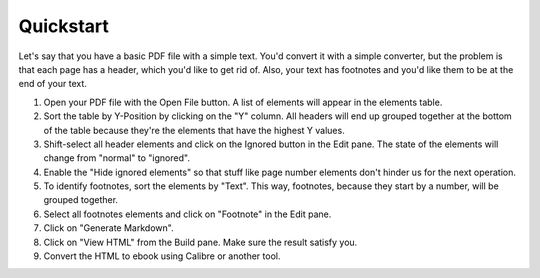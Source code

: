 Quickstart
==========

Let's say that you have a basic PDF file with a simple text. You'd convert it with a simple 
converter, but the problem is that each page has a header, which you'd like to get rid of. Also, 
your text has footnotes and you'd like them to be at the end of your text.

1. Open your PDF file with the Open File button. A list of elements will appear in the elements 
   table.
2. Sort the table by Y-Position by clicking on the "Y" column. All headers will end up grouped 
   together at the bottom of the table because they're the elements that have the highest Y values.
3. Shift-select all header elements and click on the Ignored button in the Edit pane. The state of 
   the elements will change from "normal" to "ignored".
4. Enable the "Hide ignored elements" so that stuff like page number elements don't hinder us for 
   the next operation.
5. To identify footnotes, sort the elements by "Text". This way, footnotes, because they start by a
   number, will be grouped together.
6. Select all footnotes elements and click on "Footnote" in the Edit pane.
7. Click on "Generate Markdown".
8. Click on "View HTML" from the Build pane. Make sure the result satisfy you.
9. Convert the HTML to ebook using Calibre or another tool.
